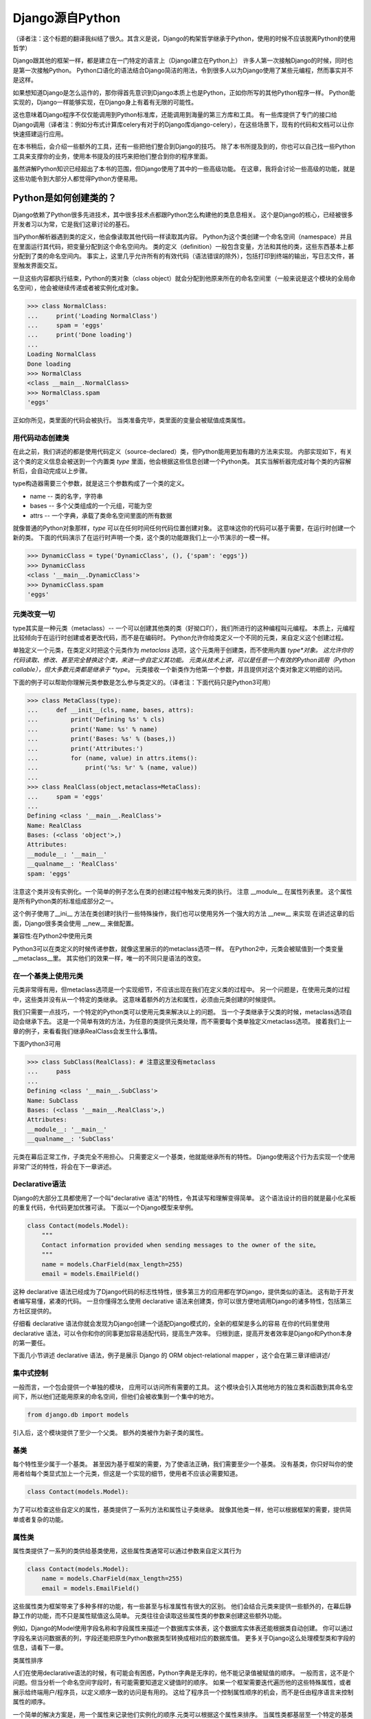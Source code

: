 Django源自Python
****************

（译者注：这个标题的翻译我纠结了很久。其含义是说，Django的构架哲学继承于Python，使用的时候不应该脱离Python的使用哲学）

Django跟其他的框架一样，都是建立在一门特定的语言上（Django建立在Python上）
许多人第一次接触Django的时候，同时也是第一次接触Python。
Python口语化的语法结合Django简洁的用法，令到很多人以为Django使用了某些元编程，然而事实并不是这样。

如果想知道Django是怎么运作的，那你得首先意识到Django本质上也是Python，正如你所写的其他Python程序一样。
Python能实现的，Django一样能够实现，在Django身上有着有无限的可能性。

这也意味着Django程序不仅仅能调用到Python标准库，还能调用到海量的第三方库和工具。
有一些库提供了专门的接口给Django调用（译者注：例如分布式计算库celery有对于的Django库django-celery），在这些场景下，现有的代码和文档可以让你快速搭建运行应用。

在本书稍后，会介绍一些额外的工具，还有一些把他们整合到Django的技巧。
除了本书所提及到的，你也可以自己找一些Python工具来支撑你的业务，使用本书提及的技巧来把他们整合到你的程序里面。

虽然讲解Python知识已经超出了本书的范围，但Django使用了其中的一些高级功能。
在这章，我将会讨论一些高级的功能，就是这些功能令到大部分人都觉得Python方便易用。

Python是如何创建类的？
===================

Django依赖了Python很多先进技术，其中很多技术点都跟Python怎么构建他的类息息相关。
这个是Django的核心，已经被很多开发者习以为常，它是我们这章讨论的基石。

当Python解析器遇到类的定义，他会像读取其他代码一样读取其内容。
Python为这个类创建一个命名空间（namespace）并且在里面运行其代码，把变量分配到这个命名空间内。
类的定义（definition）一般包含变量，方法和其他的类，这些东西基本上都分配到了类的命名空间内。
事实上，这里几乎允许所有的有效代码（语法错误的除外），包括打印到终端的输出，写日志文件，甚至触发界面交互。

一旦这些内容都执行结束，Python的类对象（class object）就会分配到他原来所在的命名空间里（一般来说是这个模块的全局命名空间），他会被继续传递或者被实例化成对象。

>>> class NormalClass:
...     print('Loading NormalClass')
...     spam = 'eggs'
...     print('Done loading')
...
Loading NormalClass
Done loading
>>> NormalClass
<class __main__.NormalClass>
>>> NormalClass.spam
'eggs'

正如你所见，类里面的代码会被执行。
当类准备完毕，类里面的变量会被赋值成类属性。

用代码动态创建类
--------------

在此之前，我们讲述的都是使用代码定义（source-declared）类，但Python能用更加有趣的方法来实现。
内部实现如下，有关这个类的定义信息会被送到一个内置类 *type* 里面，他会根据这些信息创建一个Python类。
其实当解析器完成对每个类的内容解析后，会自动完成以上步骤。

type构造器需要三个参数，就是这三个参数构成了一个类的定义。

- name -- 类的名字，字符串
- bases -- 多个父类组成的一个元组，可能为空
- attrs -- 一个字典，承载了类命名空间里面的所有数据

.. seealso::

    兼容性：Python2的新式类

    这章我们谈的其实是，自Python2.2引进的新式Python类（new-style class）。
    旧式类（old-style class）已经被Python3完全移除，但如果你还在使用Python2，你需要强制使用新式类。
    使用新式类很简单，只要保证你的类继承内置类型 *object* 即可。

    所有的Django类都继承自 *object*，所以你可以用上新式类的所有特性而不用做额外的工作。
    但是你依然需要清楚了解新式类与旧式类的区别。

就像普通的Python对象那样，*type* 可以在任何时间任何代码位置创建对象。
这意味这你的代码可以基于需要，在运行时创建一个新的类。
下面的代码演示了在运行时声明一个类，这个类的功能跟我们上一小节演示的一模一样。

>>> DynamicClass = type('DynamicClass', (), {'spam': 'eggs'})
>>> DynamicClass
<class '__main__.DynamicClass'>
>>> DynamicClass.spam
'eggs'

.. seealso::

    关于type()的注意事项

    手动使用type()创建类，很容易会出现重名的情况。
    即使类所在的模块位置，可以通过设置第三个参数attrs['__module__']来实现。
    虽然这些特性非常有用，本书后面章节将会展示，他是怎么令到内省（introspection）出现问题。

    你完全可以在同一个模块创建两个相同名字的类，但你的代码根本不能区分这两个相同名字的类（译者注：就像同一个变量被多次赋值那样）。
    在一些场景下这可能不是问题，但值得你留意。

元类改变一切
----------

type其实是一种元类（metaclass）-- 一个可以创建其他类的类（好拗口吖），我们所进行的这种编程叫元编程。
本质上，元编程比较倾向于在运行时创建或者更改代码，而不是在编码时。
Python允许你给类定义一个不同的元类，来自定义这个创建过程。

单独定义一个元类，在类定义时把这个元类作为 *metaclass* 选项，这个元类用于创建类，而不使用内置 *type*对象。
这允许你的代码读取、修改、甚至完全替换这个类，来进一步自定义其功能。
元类从技术上讲，可以是任意一个有效的Python调用（Python callable），但大多数元类都是继承于 *type*。
元类接收一个新类作为他第一个参数，并且提供对这个类对象定义明细的访问。

下面的例子可以帮助你理解元类参数是怎么参与类定义的。（译者注：下面代码只是Python3可用）

>>> class MetaClass(type):
...     def __init__(cls, name, bases, attrs):
...         print('Defining %s' % cls)
...         print('Name: %s' % name)
...         print('Bases: %s' % (bases,))
...         print('Attributes:')
...         for (name, value) in attrs.items():
...             print('%s: %r' % (name, value))
...
>>> class RealClass(object,metaclass=MetaClass):
...     spam = 'eggs'
...
Defining <class '__main__.RealClass'>
Name: RealClass
Bases: (<class 'object'>,)
Attributes:
__module__: '__main__'
__qualname__: 'RealClass'
spam: 'eggs'

注意这个类并没有实例化。一个简单的例子怎么在类的创建过程中触发元类的执行。
注意 __module__ 在属性列表里。
这个属性是所有Python类的标准组成部分之一。


这个例子使用了__ini__ 方法在类创建时执行一些特殊操作，我们也可以使用另外一个强大的方法 __new__ 来实现
在讲述这章的后面，Django很多类会使用 __new__ 来做配置。

兼容性:在Python2中使用元类

Python3可以在类定义的时候传递参数，就像这里展示的的metaclass选项一样。
在Python2中，元类会被赋值到一个类变量__metaclass__里。
其实他们的效果一样，唯一的不同只是语法的改变。


在一个基类上使用元类
----------------

元类非常得有用，但metaclass选项是一个实现细节，不应该出现在我们在定义类的过程中。
另一个问题是，在使用元类的过程中，这些类并没有从一个特定的类继承。
这意味着额外的方法和属性，必须由元类创建的时候提供。


我们只需要一点技巧，一个特定的Python类可以使用元类来解决以上的问题。
当一个子类继承于父类的时候，metaclass选项自动会继承下去。
这是一个简单有效的方法，为任意的类提供元类处理，而不需要每个类单独定义metaclass选项。
接着我们上一章的例子，来看看我们继承RealClass会发生什么事情。

下面Python3可用

>>> class SubClass(RealClass): # 注意这里没有metaclass
...     pass
...
Defining <class '__main__.SubClass'>
Name: SubClass
Bases: (<class '__main__.RealClass'>,)
Attributes:
__module__: '__main__'
__qualname__: 'SubClass'

元类在幕后正常工作，子类完全不用担心。
只需要定义一个基类，他就能继承所有的特性。
Django使用这个行为去实现一个使用非常广泛的特性，将会在下一章讲述。

Declarative语法
--------------

Django的大部分工具都使用了一个叫"declarative 语法"的特性，令其读写和理解变得简单。
这个语法设计的目的就是最小化呆板的重复代码，令代码更加优雅可读。
下面以一个Django模型来举例。

.. code-block:: python

    class Contact(models.Model):
        """
        Contact information provided when sending messages to the owner of the site。
        """
        name = models.CharField(max_length=255)
        email = models.EmailField()



这种 declarative 语法已经成为了Django代码的标志性特性，很多第三方的应用都在学Django，提供类似的语法。
这有助于开发者编写易懂，紧凑的代码。
一旦你懂得怎么使用 declarative 语法来创建类，你可以很方便地调用Django的诸多特性，包括第三方社区提供的。

仔细看 declarative 语法你就会发现为Django创建一个适配Django模式的，全新的框架是多么的容易
在你的代码里使用 declarative 语法，可以令你和你的同事更加容易适配代码，提高生产效率。
归根到底，提高开发者效率是Django和Python本身的第一要任。


下面几小节讲述 declarative 语法，例子是展示 Django 的 ORM object-relational mapper ，这个会在第三章详细讲述/


集中式控制
--------

一般而言，一个包会提供一个单独的模块， 应用可以访问所有需要的工具。
这个模块会引入其他地方的独立类和函数到其命名空间下，所以他们还能用原来的命名空间，但他们会被收集到一个集中的地方。

.. code-block:: python

    from django.db import models

引入后，这个模块提供了至少一个父类。
额外的类被作为新子类的属性。


基类
----

每个特性至少属于一个基类。
甚至因为基于框架的需要，为了使语法正确，我们需要至少一个基类。
没有基类，你只好叫你的使用者给每个类显式加上一个元类，但这是一个实现的细节，使用者不应该必需要知道。

.. code-block:: python

    class Contact(models.Model):



为了可以检查这些自定义的属性，基类提供了一系列方法和属性让子类继承。
就像其他类一样，他可以根据框架的需要，提供简单或者复杂的功能。


属性类
-----

属性类提供了一系列的类供给基类使用，这些属性类通常可以通过参数来自定义其行为

.. code-block:: python

    class Contact(models.Model):
        name = models.CharField(max_length=255)
        email = models.EmailField()



这些属性类为框架带来了多种多样的功能，有一些甚至与标准属性有很大的区别。
他们会结合元类来提供一些额外的，在幕后静静工作的功能，而不只是属性赋值这么简单。
元类往往会读取这些属性类的参数来创建这些额外功能。


例如，Django的Model使用字段名称和字段属性来描述一个数据库实体表，这个数据库实体表还能根据类自动创建。
你可以通过字段名来访问数据表的列，字段还能把原生Python数据类型转换成相对应的数据库值。
更多关于Django这么处理模型类和字段的信息，请看下一章。

类属性排序

人们在使用declarative语法的时候，有可能会有困惑，Python字典是无序的，他不能记录值被赋值的顺序。
一般而言，这不是个问题。但当分析一个命名空间字段时，有可能需要知道定义键值时的顺序。
如果一个框架需要迭代遍历他的这些特殊属性，或者展示给终端用户/程序员，以定义顺序一致的访问是有用的。
这给了程序员一个控制属性顺序的机会，而不是任由程序语言来控制属性的顺序。


一个简单的解决方案是，用一个属性来记录他们实例化的顺序.元类可以根据这个属性来排序。
当属性类都基层至一个特定的基类时，我们可以使用这个方法来记录属性类被实例化了多少次，实例化的属性类把这个次数给记录下

.. code-block:: python

    class BaseAttribute(object):
        creation_counter = 1
        def __init__(self):
            self.creation_counter = BaseAttribute.creation_counter
            BaseAttribute.creation_counter += 1




实例化的对象跟类不在同一个命名空间里，所以所有这个类的实例化对象都会有一个creation_counter属性，实例化的时候可以作为排序的依据。
这个不是唯一的方案，但Django就是是这个方法来排序模型和表单字段的。


类的定义
-----
模块里面有了这些类，创建一个应用类就像定义一个子类和属性一样简单。

他们甚至会有一些保留名称，如果你定义了一个属性名称且好是这些保留名称，就会引起冲突，但是这种问题其实是比较罕见的。
当开发一个新框架使用到这种语法的时候，不鼓励使用保留名称。
通用法则是允许开发者拥有最大的灵活性，框架不应该干预。

.. code-block:: python

    from django.db import models

    class Contact(models.Model):
        """
        Contact information provided when sending messages to the owner of the site。
        """
        name = models.CharField(max_length=255)
        email = models.EmailField()



上面这小段代码已经足够让框架像新类灌输一大堆额外的功能，而不需要程序员手工来处理这个过程。
还要注意，所有的属性是怎么由相同的基础模块提供并实例化分配给模型。

一个类的定义，从来都不会受限于框架提供的这些功能。
只要你写的是合法Python代码，你的类会包含大量的方法和其他属性，还混杂上框架提供的功能。


鸭子协定
========
你可能已经听过这个古老的格言，"如果它走起路来像一只鸭子，叫起来像一只鸭子，那他就是一只鸭子"。
莎士比亚在写罗密欧与朱丽叶的时候，把这演绎得更加浪漫，"名称有什么关系？玫瑰不叫玫瑰，依然芳香如故。"。
这个我们已举了不少例子了，目的就是要告诉大家，给一个对象命名并不能改变这个对象本身的行为，
主要概念是，不管又多少标签，你都可以合理的认为一样东西是什么，可以依据他的行为表现为怎样。

在Python里，或者其他的一些语言，这个概念被扩展为，跟对象类型有关。
比起依赖某些基类或者接口来定义一个对象可以咗什么，他只需要实现期望行为所需要的属性和方法
在Python里一个广为人知的例子就是，类文件对象(file-like object)，只要任意一个对象至少实现了几个必要的方法，他就可以被视为Python文件对象。
使用这个方法，很多库可能返回他们自己的对象，那些对象能够传递到那些期待文件对象的函数，但同时这些对象保留了特殊的属性，例如是否只读，被压缩，被加密，从某个互联网连接的源拉下来的，还有很多其他的可能。


还有，像其他语言的接口，Python对象在同一时间可以拥有不止一种鸭子类型。
这不是很常见，举个例子，在某些时候，需要一个对象表现为一个字典，在其他时候需要表现为一个列表。
Django的HttpResponse对象就继承了这些行为，与此同时还模仿了open file object的行为。


在Django里，很多功能工具集都使用了鸭子类型，而不定义一个特殊的基类。
反而，每个功能都定义了排序的协议，一系列方法和属性，这些都是一个对象为了正常运作必须提供的。
这些协议都可以在Django官方文档里面找到，而去这文档会覆盖更多的协议。
你也会看到一些特殊属性也是由这项技术提供的。

下面的章节会描述一小部分大家用得比较多的Python协议，这些协议贯穿了Django。也贯穿了很多大型的Pytho库(就是说很多大型的Python库也是主要用着这些协议)。


Callable
--------
Pytho允许代码从很多源那里开始执行，被设计成callable的任何东西，行为就像一个函数那样可以被执行。
所有的函数，类，方法，都是自动可以callable的，任何对象类的实例，都可以通过提供一个方法被设计成callable。

__call__(self[，...])
当一个实例化的对象像函数那样被调用，这个方法就会被执行。
他工作起来就像其他的成员函数那样，唯一的不同是他被调用所表现的行为。

>>> class Multiplier(object):
...     def __init__(self, factor):
...         self.factor = factor
...     def __call__(self, value):
...         return value * self.factor
...
>>> times2 = Multiplier(2)
>>> times2(5)
10
>>> times2(10)
20
>>> times3 = Multiplier(3)
>>> times3(10)
30

Python也提供了一个内置函数来帮助判断是否一个callable对象。
callable()函数接受单一个参数，返回True或者False，来判断一个对象是否可以像一个函数那样被调用。

>>> class Basic(object):
...     pass
...
>>> class Callable(object):
...     def __call__(self):
...         return "Executed!"
...
>>> b = Basic()
>>> callable(b)
False
>>> c = Callable()
>>> callable(c)
True


字典
---
一个字典用单
一个字典用单一个对象来维护一系列键值对。
大部分的编程语言都有类似形式的字典。其他语言会叫他 哈希 maps associtive arrays。
只需要通过指定键就可以访问值，Python的字典提供来很多方法精确操控底层mapping。
一个对象需要提供其他方法，来让他的行为更像一个字典，Python库参考又详细文档。


__contains__(self,key)
---------------------
当使用in操作符的时候，会被调用，如果指定的key在底层mapping里，他返回True，否则返回False。
这个函数永远不应该返回一个异常。

__getitem__(self,key)
----------------------
如果这个key存在语底层mapping，则返回跟指定key关联的值，否则应该抛出一个KeyError异常。

__setitem__(self,key,value)
------------------------------
他会根据指定key来储存这个value，如果已经有这个key的mapping，他会把value覆盖旧值。

>>> class CaseInsensitiveDict(dict):
...     def __init__(self, **kwargs):
...         for key, value in kwargs.items():
...             self[key.lower()] = value
...     def __contains__(self, key):
...         return super(CaseInsensitiveDict, self).__contains__(key.lower())
...     def __getitem__(self, key):
...         return super(CaseInsensitiveDict, self).__getitem__(key.lower())
...     def __setitem__(self, key, value):
...         super(CaseInsensitiveDict, self).__setitem__(key.lower(), value)
...
>>> d = CaseInsensitiveDict(SpAm='eggs')
>>> 'spam' in d
True
>>> d['SPAM']
'eggs'
>>> d['sPaM'] = 'burger'
>>> d['SpaM']
'burger'

字典也是被期望可以迭代的，使用键的列表就可以循环字典的内容。
查看下面 Iterables 章节来获取更多内容。

文件
----
像之前描述的那样，文件是一种广泛用来获取信息的方法，Python库提供来类文件对象，被用于其他文件相关的函数。
一个类文件对象不需要提供所有下面的方法，就需要提供那些函数需要的。
有了文件协议，对象可以方便实现读，写，或者两者皆有。
不是所有的方法都写在了下面，只有一些使用率最高的。
你可以在Python标准库文档里找到一份完整的文件方法列表，确保你自己去查看他来获取更多细节。


read(self,[size])
-----------------
这个函数从对象那获取数据，或者是他的信息源。
可选参数size代表了需要获取多少比特数据。
没有这个参数，这个应该应该返回尽可能多的数据(经常是整个文件，如果可能的话，可能是一个网络接口所有可用的比特)。


write(self,str)
---------------
这个函数把特定的str写入对象，或者他的信息源。


close(self)
-----------
这个会关闭那些不再访问的文件。
这用来释放出那些已经分配的内存资源，把文件内容提交到硬盘，或者只是为了简单地完成协议。
甚至如果这个方法没有提供特定到功能，他应该避免任何不必要到错误。

一个非常松的协议
类文件对象有很多变种，因为这个协议是其中一个Python定义的最宽松的协议。
有一小部分功能，从缓冲区输出，到允许随机访问数据，在一些场景并不是那么适用，所以在这些场景下设计的对象，会选择性地不实现某些对应到方法。
例如，将会在第七章描述到到，Django的HttpResponse对象，只允许按顺序写，所以他并不实现read()，seek()，tell()，在一些操作文件的库使用，会出现错误。

一个公共实践就是，在一些场景，把一些不会用到的方法不实现，使到访问这些方法到时候会抛出AttributeError异常。
在一些其他情况，一个编程者可能决定去实现他们， 但简单抛出一个NotImplementedError异常去显示一个更加有描述性的信息。
你必须永远记录下你的对象实现了多少协议在文档里，以致用户不会感觉意外，什么时候感到意外?当尝试把这些对象当作标准文件使用的时候发生错误，特别是在第三方库。

可迭代的
假如一个对象作为参数传进内置函数iter()而且返回一个迭代器，那这个对象就应该被认为是一个可迭代的。
iter()在一个for循环里面经常会被隐式调用。
所有的列表 元组 字典 都是可迭代的，还有所有的新式类定义了以下方法后，也可以变成可迭代的。

__iter__(self)
这个方法会在iter()里面隐式调用，这个方法负责返回一个迭代器，令到Python可以使用他从对象里获取元素。
迭代器经常把这个方法定义成一个generator函数，来实现这个迭代器，详细的会在下面"Generators"章节讲述。

>>>

迭代器
-------
当iter()被一个对象调用，他期望他会返回一个迭代器，令到他可以使用这个迭代器从对象获取序列一个个元素。
迭代器是一种单向遍历可用元素的简单方法，每次返回一个值，直到没有为止。
对于一个大的集合而言，一个个元素这样子来获取，要比一次性把元素都收集到一个列表里更加有效率。

next(self)
---------
一个迭代器唯一需要用到的方法，他会返回唯一的一个元素。
怎样返回元素，依赖于这个迭代器是设计用来干什么的，当他必须返回一个且只有一个元素。
当那个元素已经被所谓的迭代器处理后，当next()再次被调用时，会返回下一个元素。


一旦再没有元素可以被返回，next()还负责告诉Python停止使用迭代器，并在循环后继续运行。
当完成的时候，会抛出一个StopIteration的异常。
Python会不断调用next()直到一个异常被抛出，导致一个无限的循环。

要么应该使用StopIteration来优雅停止循环，要么使用另外一个异常，这会引出一个更加严肃的问题。

class

注意那个迭代器没有为来正常使用，而显式需要定义__iter__()，当包含了那个方法，允许循环能够直接使用迭代器。


兼容性:在Python2中使用迭代器

Python3里面对于迭代器只有一个非常小的改变。
在这里的__next__()方法以前是叫做next()。
注意这个消失的下划线。
这个改变是为了遵从Python命名魔术方法的命名习惯，魔术方法是在方法的名字前后添加双下划线。

如果你需要同时支持Python2和3，解决方法也相当简单。
在你像我们Fibonacci例子那样定义__next__()之后，你可以把__next__()方法直接赋值给一个类方法:next=__next__。
这个可以放在类定义的任何位置，当他最好被刚好放在__next__方法的后面，这可以令代码保持紧凑。


生成器(Generators)
--------------------

正如上面斐波纳契的例子，生成器是生成简单迭代器的快捷方式，而不用定义另一个类。
Python判断一个函数是否生成器的标准四，这个函数里面有没有yield语句，这会令到这个函数的行为与其他函数有所不同。

当调用一个生成器函数，Python不会立马执行他的代码。
这时，他会返回一个迭代器，这个迭代器的next()方法会调用函数体代码，一直运行到达第一个yield语句的位置。
yield语句的返回值，会被next()方法返回，这时候所谓生成器的代码就能拿着这个值来工作。


下一次迭代器调用next()函数，Python继续在生成器函数上一次离开的地方执行，他的所有变量都保持原来不变。
Python遇到yield语句会不断重复这个过程，就像使用一个循环来yield值。
当这个函数，不再yield一个值，完结了，这个迭代器会自动抛出一个StopIteration来告诉循环是时候结束来，接下来的代码会继续运行。


序列
------
迭代器会告诉你，从这个对象每次可以获取到一个值，我们都知道这些值由单一的一个对象收集和发展的。
这就叫一个序列。
广为人知的序列类型是列表和元组。
作为可迭代的东西，序列也使用__iter__()方法来一个个返回他们的值，但自从这些值是可被预见的，一些额外的功能可用。


__len__(self)
当所有值都可用的时候，序列会有一个确定的长度，你可以用内置函数len()来看到这个长度。
内部实现呢，len()会检查对象是否有__len__()方法，有的话就使用他来获取序列的长度。
为了完成这，__len__()应该返回一个整形，就是这个序列包含元素的数量。

技术上，__len__()不需要预先知道里面所有的元素，只需要知道里面有多少个。
因为不可能只有部分元素，一个元素要么存在要么不存在，__len__()应该返回一个整数。
如果不是，len()也会强制他是一个整数。
>>>

__getitem__(self)和 __setitem(self,value)
在一个序列里面的所有的值都已经被排序好，所以是可以通过他们在序列里的索引来访问某个独立的值。
访问的语法跟字典键完全一致，Python使用跟之前字典描述相同的两个方法。
这可以允许一个序列自定义他每个值被怎么访问,或者限制设置新值到序列,使他只读。


变参函数
======

为了标准声明和调用,Python提供了选项,允许你使用有趣到方法来调用函数。
Django使用这些技术来帮助他高效重用代码。
你也可以在你到应用里使用相同的技术,他们是标准Python的一部分。

额外参数
-------

在运行的时候,不是总能知道有什么参数提供了给函数。
Django里就经常出现这种情况,类方法在源代码里被定义,甚至在子类自己被适当定制化。看不懂这句话
另外一个常见的场景是,一个函数可以在非常多的对象上起作用。
在那种情况下,函数自己调用自己,会变成一系列API,供给其他应用使用。


为了这些情况,Python提供了两个特殊的方式来定义函数参数,允许函数接受额外参数,而不受显式定义的参数的限制。
这些"额外"的参数就是下面解释的。


注意args和kwargs的名字仅仅是Python的命名惯例,你也可以用其他的名字。
作为任意函数的参数,你可能会根据自己的喜好来命名他们,但跟标准Python惯例保持一致,可以令到你的代码对于其他的编程者来说可读性更加高。


位置参数
-------
在参数名字前使用一个星号,来允许函数接受任意个位置参数。

>>>

Python把参数放进一个元组里,你可以使用变量args来访问。
如果你上面显式定义来,但是又没有提供位置参数,这个参数就赋值成一个空元组。

关键词参数
---------
Python在参数名字前使用两个星号,来支持任意关键词参数
>>>

值得留意的是,kwargs是一个普通的Python字典,包含来参数的名字和值。
如果没有额外的关键词参数提供,kwargs是一个空字典。


混合参数类型
-----------
任意的位置参数和关键词参数可能会被用在其他标准参数定义里。
把他们混在一起使用需要小心,因为他们的顺序对Python来说很重要。
参数可以分成四类,不是所有的分类都是必须的,他们必须按照以下的顺序定义,跳过任何项是无用的。

- 必须参数
- 选填参数
- 额外的位置参数
- 额外的关键词参数

之所以需要这个顺序是因为 *args 和 **kwargs 只能在这些值没有被放置在其他参数的情况下,获取得了。
没有这个顺序,当你用位置参数调用一个函数的时候,Python就无法判断哪些值是已经定义好的参数,哪些是应该被看作额外的位置参数。


还有需要注意的是,函数可以接受任意数量的必要和选填参数,额外参数的其中一个。

传递参数集合
----------
为了使函数可以接收到任何参数集合,Python代码可能使用任意个数到参数来调用函数,使用之前说的星号语法。
参数使用这种方法来传递,Python会把他展开成一个普通的列表,


任何的Python调用都可能使用这种方式来调用,他有可能跟标准参数结合,使用相同的优先级规则。
>>>
就像这个例子的最后一行描述的那样,如果你要显式传递任何关键词参数进去的同时还传进一个元组作为额外的位置参数,你要特别小心。
因为Python会使用优先级规则来展开额外的参数,位置参数会优先解析。
在这个例子里面,最后两个两个调用是完全一样的,Python分不清楚那个值是赋值给a的。

装饰器
------

另外一种常见改变函数行为的方法是,把他用另外一个函数来装饰。
这也经常被叫做"wrapping"包装函数,装饰器是设计为了,在原函数调用之前或者之后,执行一些额外代码。


装饰器背后的一个关键点是,他接收一个可执行,然后返回一个新的可执行。
被装饰器返回的函数,稍后在装饰器被调用时会被执行。
必须小心留意保证原来的函数在这个过程中没有被遗弃,因为在不重新加载模块的情况下,你就无法找回他。

装饰器在很多情况下会被应用,要么你直接定义一个函数,要么这个函数在其他地方定义。
自从Python2.4,装饰器在新定义的函数可以使用一种特殊的语法。
在过去的Python版本,需要一个有点不一样的语法,当相同的代码可以用在两种情况下,唯一的不同是,装饰器应用在函数上时,使用的语法不一样。

>>>


旧的语法是另外一种装饰函数的技术,当@语法不可用的时候,这种技术就能派上用场。
考虑到一个函数会在其他到地方被定义,但还是能够被装饰到。
像这样到一个函数,可以被传递到一个装饰器里,返回一个一切都被包装好到新函数。
使用这项技术,任何可调用到,无论他来自哪,他用来干啥,都可以被任何装饰器包装。


使用额外参数包装
------------
有时候,装饰器需要一些额外到信息来决定,应该对收到到这个函数做些什么。
使用老装饰器语法,或者当装饰任意函数到时候,这项任务非常容易实施。
只需要定义装饰器接受额外参数获取必要信息,在函数被包装到时候,提供这些必要信息。

>>>

然而,Python2.4到装饰器语法使到这件事复杂了。
当使用新语法到时候,装饰器永远只接收一个且只有一个参数:需要被包装的函数。
有其他的方式来让装饰器获取到额外到参数,当我们先讨论一下什么是partials

偏应用函数
--------
典型地,当函数在被执行的时候,会带上所有必须的参数被调用。
有时候,参数已经预先知道,远在函数被调用之前。
在这些情况下,函数可以先应用一个或者几个他的参数,使得在后面可以应用更少的参数。


为了这个目的,Python2.5在他的functools模块包含了partial对象。
他接受一个可执行,还有任意个数的额外参数,再返回一个新的可执行,看上去就像原来的一样,唯一的不同是,在后面的使用中,不需要指定这些已经预加载的参数。

>>>

Python2.5后面的版本,Django提供了他自己对partial的实现,叫加里函数,位于django.utils.functional。
这个函数可以在Python2.3或者更高版本运行。


回到装饰器问题
------------
正如之前描述的那样,装饰器使用Python2.4的语法,会导致一个问题,如果他们要接收额外的参数,当语法只是提供了唯一一个参数,就是被包装的函数本身。
使用偏应用技术,就可以在装饰器上预加载参数。
更早描述这个装饰器,下面的例子使用了curry(在第九章描述的),在使用更新的Python2.4语法时,提供参数给装饰器。

>>>

这仍然不是很方便,因为函数每次都需要通过curry来装饰另外一个函数。
一个更好的方法是,在装饰器内部来直接提供这个功能。
这就需要装饰器里写一些额外的代码,但可以令到他更容易使用。

这个技巧就是在另一个函数里面定义这个装饰器,这个函数能够接受参数。
这个新的外层函数会返回装饰器,这个装饰器稍后会被当作标准的Python装饰器使用。
这个装饰器这次反过来会返回一个函数,在装饰过程完成后,会被下面的程序使用到。

这真的非常抽象,我们来看看下面的代码,跟之前的例子功能一样,但是没有依赖curry,使到他更加容易使用。

>>>

单参数被期望时，这种场景下，这种技术使用得最为合理。
如果装饰器应用时，没有带任何的参数，为了使到它工作正常，括号依然是需要的。

>>>

第二个例子失败了是因为我们一开始没有调用 decorate。
因此，所有调用test的子请求，发送他们的参数给decorator而不是test。
这是一个错误匹配，Python抛出一个错误。
这种场景比较难调试，因为精确的异常抛出，这个异常依赖于被包装的函数。


一个装饰器，有或者没有参数
======================






描述符
======

自省机制
=======


已应用技术点
==========

下一步
=====
































































